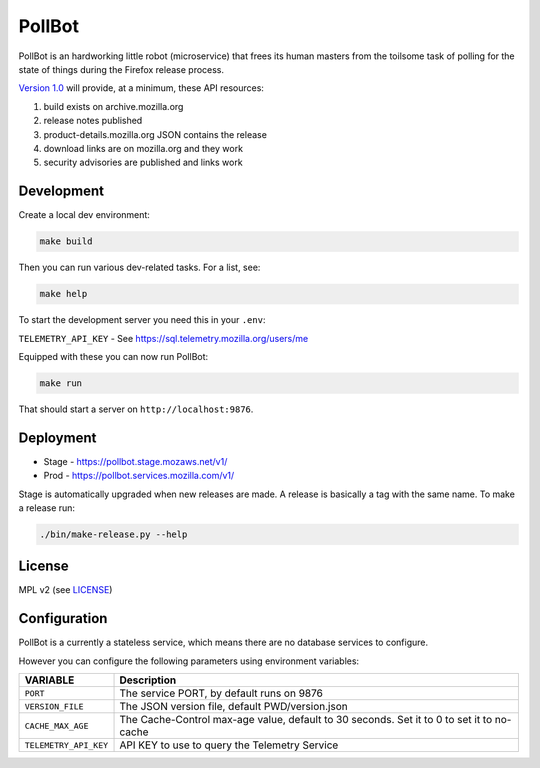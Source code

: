 PollBot
=======

.. image:: https://img.shields.io/badge/%E2%9D%A4-code%20of%20conduct-blue.svg
   :alt: Code of conduct
   :target: https://github.com/mozilla/PollBot/blob/master/CODE_OF_CONDUCT.md
.. image:: https://travis-ci.org/mozilla/PollBot.svg?branch=master
   :alt: Travis CI status
   :target: https://travis-ci.org/mozilla/PollBot
.. image:: https://coveralls.io/repos/mozilla/PollBot/badge.svg?branch=master
   :alt: Coverage
   :target: https://coveralls.io/r/mozilla/PollBot
.. image:: https://readthedocs.org/projects/pollbot/badge/?version=latest
   :alt: Documentation Status
   :target: https://pollbot.readthedocs.io/en/latest/
.. image:: https://img.shields.io/pypi/v/pollbot.svg
   :alg: PyPI
   :target: https://pypi.python.org/pypi/pollbot
.. image:: https://img.shields.io/badge/whatsdeployed-stage,prod-green.svg
   :alt: What's Deployed
   :target: https://whatsdeployed.io/s-olI

PollBot is an hardworking little robot (microservice) that frees its
human masters from the toilsome task of polling for the state of
things during the Firefox release process.

`Version 1.0 <https://github.com/mozilla/PollBot/projects/1>`_ will
provide, at a minimum, these API resources:

#. build exists on archive.mozilla.org
#. release notes published
#. product-details.mozilla.org JSON contains the release
#. download links are on mozilla.org and they work
#. security advisories are published and links work

Development
-----------

Create a local dev environment:

.. code-block:: shell

   make build

Then you can run various dev-related tasks. For a list, see:

.. code-block:: shell

   make help

To start the development server you need this in your ``.env``:

``TELEMETRY_API_KEY`` - See https://sql.telemetry.mozilla.org/users/me

Equipped with these you can now run PollBot:

.. code-block:: shell

   make run

That should start a server on ``http://localhost:9876``.

Deployment
----------

* Stage - https://pollbot.stage.mozaws.net/v1/
* Prod - https://pollbot.services.mozilla.com/v1/

Stage is automatically upgraded when new releases are made. A release is
basically a tag with the same name. To make a release run:

.. code-block:: shell

    ./bin/make-release.py --help

License
-------

MPL v2 (see `LICENSE <https://github.com/mozilla/PollBot/blob/master/LICENSE>`_)


Configuration
-------------

PollBot is a currently a stateless service, which means there are no
database services to configure.

However you can configure the following parameters using environment variables:

+-----------------------+-------------------------------------------------+
| **VARIABLE**          | **Description**                                 |
+-----------------------+-------------------------------------------------+
| ``PORT``              | The service PORT, by default runs on 9876       |
+-----------------------+-------------------------------------------------+
| ``VERSION_FILE``      | The JSON version file, default PWD/version.json |
+-----------------------+-------------------------------------------------+
| ``CACHE_MAX_AGE``     | The Cache-Control max-age value, default to 30  |
|                       | seconds. Set it to 0 to set it to no-cache      |
+-----------------------+-------------------------------------------------+
| ``TELEMETRY_API_KEY`` | API KEY to use to query the Telemetry Service   |
+-----------------------+-------------------------------------------------+
